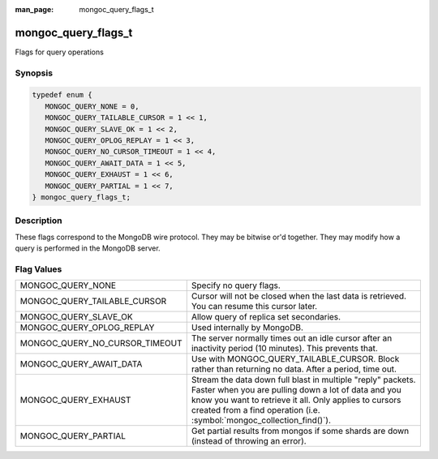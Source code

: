 :man_page: mongoc_query_flags_t

mongoc_query_flags_t
====================

Flags for query operations

Synopsis
--------

.. code-block:: c

  typedef enum {
     MONGOC_QUERY_NONE = 0,
     MONGOC_QUERY_TAILABLE_CURSOR = 1 << 1,
     MONGOC_QUERY_SLAVE_OK = 1 << 2,
     MONGOC_QUERY_OPLOG_REPLAY = 1 << 3,
     MONGOC_QUERY_NO_CURSOR_TIMEOUT = 1 << 4,
     MONGOC_QUERY_AWAIT_DATA = 1 << 5,
     MONGOC_QUERY_EXHAUST = 1 << 6,
     MONGOC_QUERY_PARTIAL = 1 << 7,
  } mongoc_query_flags_t;

Description
-----------

These flags correspond to the MongoDB wire protocol. They may be bitwise or'd together. They may modify how a query is performed in the MongoDB server.

Flag Values
-----------

==============================  =====================================================================================================================================================
MONGOC_QUERY_NONE               Specify no query flags.
MONGOC_QUERY_TAILABLE_CURSOR    Cursor will not be closed when the last data is retrieved. You can resume this cursor later.
MONGOC_QUERY_SLAVE_OK           Allow query of replica set secondaries.
MONGOC_QUERY_OPLOG_REPLAY       Used internally by MongoDB.
MONGOC_QUERY_NO_CURSOR_TIMEOUT  The server normally times out an idle cursor after an inactivity period (10 minutes). This prevents that.
MONGOC_QUERY_AWAIT_DATA         Use with MONGOC_QUERY_TAILABLE_CURSOR. Block rather than returning no data. After a period, time out.
MONGOC_QUERY_EXHAUST            Stream the data down full blast in multiple "reply" packets. Faster when you are pulling down a lot of data and you know you want to retrieve it all.
                                Only applies to cursors created from a find operation (i.e. :symbol:`mongoc_collection_find()`).
MONGOC_QUERY_PARTIAL            Get partial results from mongos if some shards are down (instead of throwing an error).
==============================  =====================================================================================================================================================

